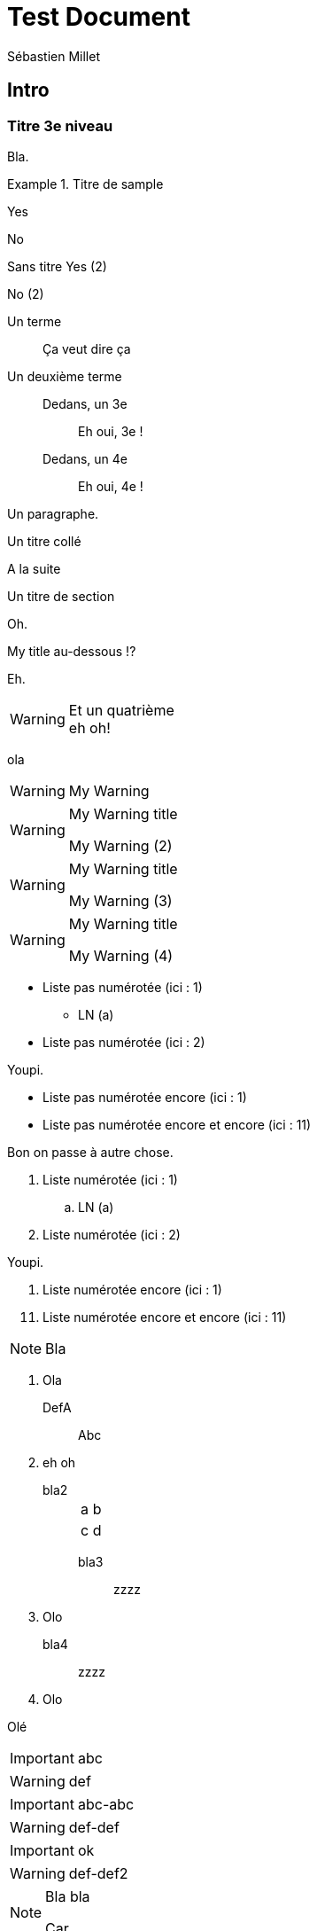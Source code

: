 // Test

= Test Document
:author: Sébastien Millet
:imagesdir: .img

== Intro

=== Titre 3e niveau

Bla.

.Titre de sample
====
Yes

No
====

====
Sans titre
Yes (2)

No (2)
====

Un terme::
Ça veut dire ça

Un deuxième terme::

  Dedans, un 3e:::
    Eh oui, 3e !

  Dedans, un 4e:::
    Eh oui, 4e !

Un paragraphe.

.Un titre collé
A la suite

.Un titre de section

Oh.

.Un deuxième titre de section

.My title au-dessous !?

Eh.

.Et un troisième
.Et un quatrième

[WARNING]

eh oh!

ola

[WARNING]

====
My Warning
====

[WARNING]

.My Warning title
====
My Warning (2)
====

[WARNING]
.My Warning title

====
My Warning (3)
====

[WARNING]

.My Warning title

====
My Warning (4)
====

* Liste pas numérotée (ici : 1)


** LN (a)

* Liste pas numérotée (ici : 2)

Youpi.

* Liste pas numérotée encore (ici : 1)

[start=11]
* Liste pas numérotée encore et encore (ici : 11)

Bon on passe à autre chose.

. Liste numérotée (ici : 1)


.. LN (a)

. Liste numérotée (ici : 2)

Youpi.

. Liste numérotée encore (ici : 1)

[start=11]
. Liste numérotée encore et encore (ici : 11)

[NOTE]
Bla

. Ola

DefA::
Abc
. eh oh

  bla2:::
+
|===
|a|b
|c|d
|===

bla3::

zzzz
. Olo

bla4::
zzzz
. Olo

Olé

[IMPORTANT]

abc
[WARNING]

====
def
====

[IMPORTANT]

abc-abc

[WARNING]

====
def-def
====

[IMPORTANT]


ok

[WARNING]

====
def-def2
====

[NOTE]
====
Bla bla

Car
====

[NOTE]
.Titre de ma note
Bla encore.

Ola 2 !

[NOTE]
.Titre de ma note (2)
====
Yes
====

.Rec
****
Youpi

Tralala
****

.Rec (2)
****
[IMPORTANT]
Oh

Ole 3 !
****
.Rec (3)
****
[IMPORTANT]
Oh
Ole 4 !

Ole 5 !
****

.Rec (4)
****
[IMPORTANT]
====
Oh
Ole 4 !

Ole 5 !
====
****

. Un
+
Ici.

. Deux
+
|===
|ok|coral
|ya
|allo
|===

. Trois

Bla


